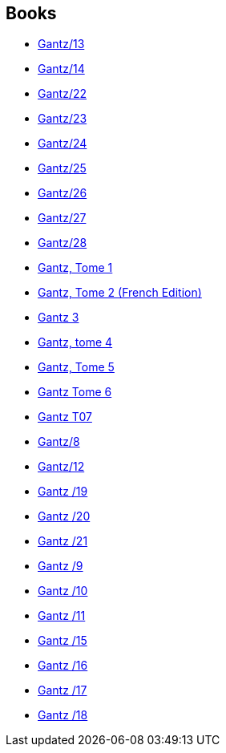 :jbake-type: post
:jbake-status: published
:jbake-title: Hiroya Oku
:jbake-tags: author
:jbake-date: 2013-08-20
:jbake-depth: ../../
:jbake-uri: goodreads/authors/304949.adoc
:jbake-bigImage: https://images.gr-assets.com/authors/1295717599p5/304949.jpg
:jbake-source: https://www.goodreads.com/author/show/304949
:jbake-style: goodreads goodreads-author no-index

## Books
* link:../books/9781595825872.html[Gantz/13]
* link:../books/9781595825988.html[Gantz/14]
* link:../books/9782759502011.html[Gantz/22]
* link:../books/9782759502028.html[Gantz/23]
* link:../books/9782759502684.html[Gantz/24]
* link:../books/9782759502691.html[Gantz/25]
* link:../books/9782759503667.html[Gantz/26]
* link:../books/9782759503674.html[Gantz/27]
* link:../books/9782759503681.html[Gantz/28]
* link:../books/9782845802452.html[Gantz, Tome 1]
* link:../books/9782845802469.html[Gantz, Tome 2 (French Edition)]
* link:../books/9782845803244.html[Gantz 3]
* link:../books/9782845803251.html[Gantz, tome 4]
* link:../books/9782845803268.html[Gantz, Tome 5]
* link:../books/9782845803923.html[Gantz Tome 6]
* link:../books/9782845804524.html[Gantz T07]
* link:../books/9782845804531.html[Gantz/8]
* link:../books/9782845806290.html[Gantz/12]
* link:../books/9788483571095.html[Gantz /19]
* link:../books/9788483572627.html[Gantz /20]
* link:../books/9788483572856.html[Gantz /21]
* link:../books/9788484494775.html[Gantz /9]
* link:../books/9788484494782.html[Gantz /10]
* link:../books/9788484496137.html[Gantz /11]
* link:../books/9788484498988.html[Gantz /15]
* link:../books/9788484498995.html[Gantz /16]
* link:../books/9788484499008.html[Gantz /17]
* link:../books/9788484499015.html[Gantz /18]